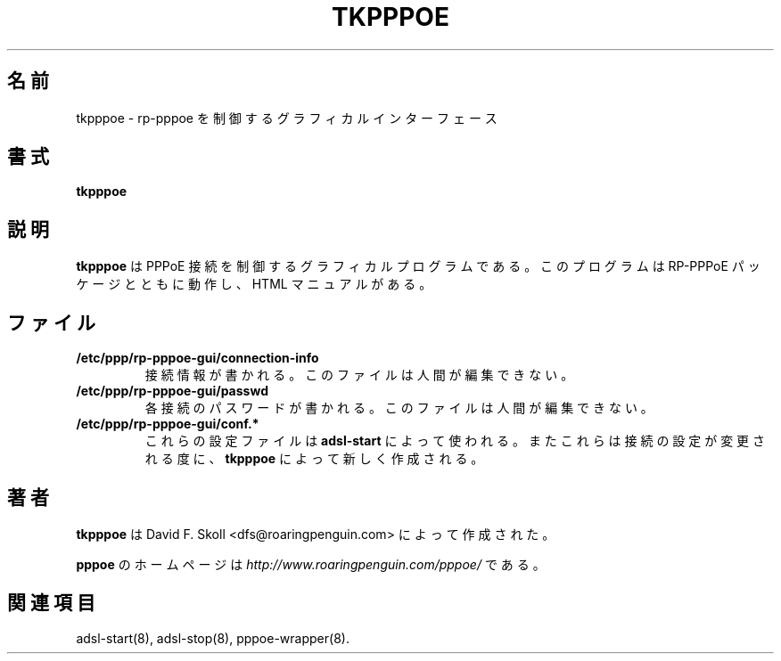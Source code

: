 .\" $Id: tkpppoe.1,v 1.2 2002/04/09 17:28:38 dfs Exp $ 
.\" LIC: GPL
.\"
.\" Japanese Version Copyright (c) 2001 Yuichi SATO
.\"         all rights reserved.   
.\" Translated Mon Oct  8 21:53:44 JST 2001
.\"         by Yuichi SATO <ysato@h4.dion.ne.jp>
.\"
.TH TKPPPOE 1 "26 February 2001"
.UC 4
.\"O .SH NAME
.SH 名前
.\"O tkpppoe \- Graphical interface for controlling rp-pppoe
tkpppoe \- rp-pppoe を制御するグラフィカルインターフェース
.\"O .SH SYNOPSIS
.SH 書式
.B tkpppoe

.\"O .SH DESCRIPTION
.SH 説明
.\"O \fBtkpppoe\fR is a graphical program for controlling PPPoE links.
.\"O It works with the RP-PPPoE package and has its own HTML manual.
\fBtkpppoe\fR は PPPoE 接続を制御するグラフィカルプログラムである。
このプログラムは RP-PPPoE パッケージとともに動作し、HTML マニュアルがある。

.\"O .SH FILES
.SH ファイル

.TP
.B /etc/ppp/rp-pppoe-gui/connection-info
.\"O Contains connection information.  This file is not human-editable.
接続情報が書かれる。
このファイルは人間が編集できない。

.TP
.B /etc/ppp/rp-pppoe-gui/passwd
.\"O Contains passwords for each connection.  This file is not human-editable.
各接続のパスワードが書かれる。
このファイルは人間が編集できない。

.TP
.B /etc/ppp/rp-pppoe-gui/conf.*
.\"O These configuration files are used by \fBadsl-start\fR.  They are
.\"O generated anew by \fBtkpppoe\fR each time a change is made to a
.\"O connection's properties.
これらの設定ファイルは \fBadsl-start\fR によって使われる。
またこれらは接続の設定が変更される度に、
\fBtkpppoe\fR によって新しく作成される。

.\"O .SH AUTHOR
.SH 著者
.\"O \fBtkpppoe\fR was written by David F. Skoll <dfs@roaringpenguin.com>.
\fBtkpppoe\fR は David F. Skoll <dfs@roaringpenguin.com> によって作成された。

.\"O The \fBpppoe\fR home page is \fIhttp://www.roaringpenguin.com/pppoe/\fR.
\fBpppoe\fR のホームページは
\fIhttp://www.roaringpenguin.com/pppoe/\fR である。

.\"O .SH SEE ALSO
.SH 関連項目
adsl-start(8), adsl-stop(8), pppoe-wrapper(8).
